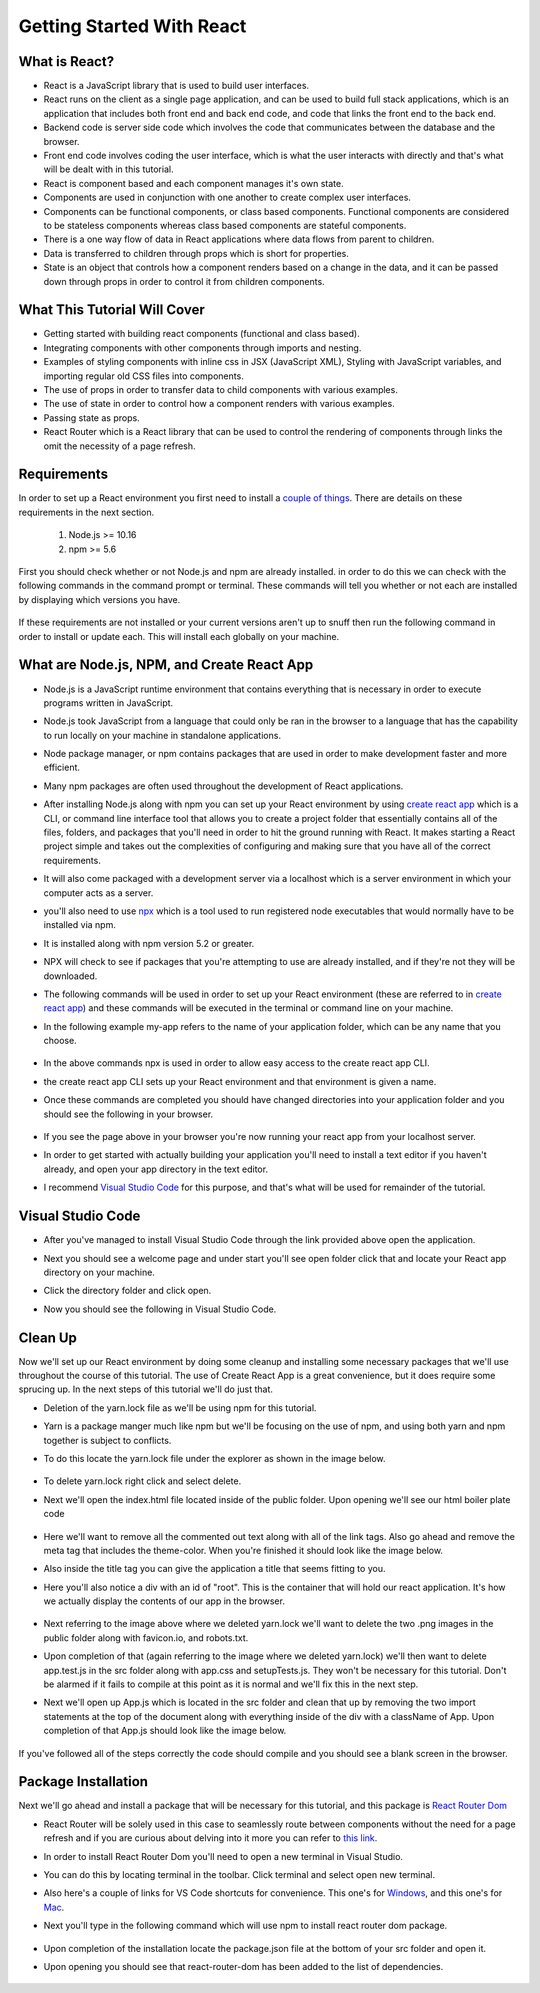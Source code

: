 Getting Started With React
==========================

What is React?
--------------

* React is a JavaScript library that is used to build user interfaces.

* React runs on the client as a single page application, and can be used to build full stack applications, which is an
  application that includes both front end and back end code, and code that links the front end to the back end.

* Backend code is server side code which involves the code that communicates between the database and the browser.

* Front end code involves coding the user interface, which is what the user interacts with directly and that's what will
  be dealt with in this tutorial.

* React is component based and each component manages it's own state.

* Components are used in conjunction with one another to create complex user interfaces.

* Components can be functional components, or class based components. Functional components are
  considered to be stateless components whereas class based components are stateful components.

* There is a one way flow of data in React applications where data flows from parent to children.

* Data is transferred to children through props which is short for properties.

* State is an object that controls how a component renders based on a change in the data,
  and it can be passed down through props in order to control it from children components.

What This Tutorial Will Cover
-----------------------------

* Getting started with building react components (functional and class based).
* Integrating components with other components through imports and nesting.
* Examples of styling components with inline css in JSX (JavaScript XML), Styling with JavaScript variables, and
  importing regular old CSS files into components.
* The use of props in order to transfer data to child components with various examples.
* The use of state in order to control how a component renders with various examples.
* Passing state as props.
* React Router which is a React library that can be used to control the rendering of components through links the omit
  the necessity of a page refresh.




Requirements
------------

In order to set up a React environment you first need to install a `couple of things <https://docs.npmjs.com/downloading-and-installing-node-js-and-npm>`_.
There are details on these requirements in the next section.

    1. Node.js >= 10.16
    2. npm >= 5.6

First you should check whether or not Node.js and npm are already installed. in order to do this we can check with the
following commands in the command prompt or terminal. These commands will tell you whether or not each are installed by
displaying which versions you have.

    .. literalinclude:: node.txt
        :caption: Node version command.

    .. literalinclude:: npm.txt
        :caption: NPM version command.

If these requirements are not installed or your current versions aren't up to snuff then run the following command in
order to install or update each. This will install each globally on your machine.

    .. literalinclude:: node_npm_install.txt
        :caption: Node and NPM installation global command.




What are Node.js, NPM, and Create React App
----------------------------------

* Node.js is a JavaScript runtime environment that contains everything that is necessary in order to execute programs
  written in JavaScript.
* Node.js took JavaScript from a language that could only be ran in the browser to a language that has the capability to
  run locally on your machine in standalone applications.
* Node package manager, or npm contains packages that are used in order to make development faster and more efficient.
* Many npm packages are often used throughout the development of React applications.
* After installing Node.js along with npm you can set up your React environment by using `create react app <https://reactjs.org/docs/create-a-new-react-app.html>`_
  which is a CLI, or command line interface tool that allows you to create a project folder that essentially contains
  all of the files, folders, and packages that you'll need in order to hit the ground running with React. It makes
  starting a React project simple and takes out the complexities of configuring and making sure that you have all of the
  correct requirements.
* It will also come packaged with a development server via a localhost which is a server environment in which your
  computer acts as a server.
* you'll also need to use `npx <https://www.educative.io/edpresso/what-is-npx>`_ which is a tool used to run registered
  node executables that would normally have to be installed via npm.
* It is installed along with npm version 5.2 or greater.
* NPX will check to see if packages that you're attempting to use are already installed, and if they're not they will be
  downloaded.
* The following commands will be used in order to set up your React environment (these are referred to in `create react app <https://reactjs.org/docs/create-a-new-react-app.html>`_)
  and these commands will be executed in the terminal or command line on your machine.
* In the following example my-app refers to the name of your application folder, which can be any name that you choose.

    .. literalinclude:: info.txt
        :caption: Create React App commands

* In the above commands npx is used in order to allow easy access to the create react app CLI.
* the create react app CLI sets up your React environment and that environment is given a name.
* Once these commands are completed you should have changed directories into your application folder and you should see
  the following in your browser.


    .. image:: react-app_png.*


* If you see the page above in your browser you're now running your react app from your localhost server.
* In order to get started with actually building your application you'll need to install a text editor if you haven't
  already, and open your app directory in the text editor.
* I recommend `Visual Studio Code <https://code.visualstudio.com/>`_ for this purpose, and that's what will be used for
  remainder of the tutorial.

Visual Studio Code
------------------

* After you've managed to install Visual Studio Code through the link provided above open the application.
* Next you should see a welcome page and under start you'll see open folder click that and locate your React app
  directory on your machine.
* Click the directory folder and click open.
* Now you should see the following in Visual Studio Code.


    .. image:: Welcome-React-Tutorial.*


Clean Up
-----------------

Now we'll set up our React environment by doing some cleanup and installing some necessary packages that we'll use
throughout the course of this tutorial. The use of Create React App is a great convenience, but it does require some
sprucing up. In the next steps of this tutorial we'll do just that.

* Deletion of the yarn.lock file as we'll be using npm for this tutorial.
* Yarn is a package manger much like npm but we'll be focusing on the use of npm, and using both yarn and npm together
  is subject to conflicts.
* To do this locate the yarn.lock file under the explorer as shown in the image below.


    .. image:: yarn-lock.*


* To delete yarn.lock right click and select delete.
* Next we'll open the index.html file located inside of the public folder. Upon opening we'll see our html boiler plate
  code


    .. image:: index-html.*


* Here we'll want to remove all the commented out text along with all of the link tags. Also go ahead and remove the meta
  tag that includes the theme-color. When you're finished it should look like the image below.
* Also inside the title tag you can give the application a title that seems fitting to you.
* Here you'll also notice a div with an id of "root". This is the container that will hold our react application. It's
  how we actually display the contents of our app in the browser.


    .. image:: clean-up-html.*

* Next referring to the image above where we deleted yarn.lock we'll want to delete the two .png images in the public
  folder along with favicon.io, and robots.txt.
* Upon completion of that (again referring to the image where we deleted yarn.lock) we'll then want to delete app.test.js
  in the src folder along with app.css and setupTests.js. They won't be necessary for this tutorial. Don't be alarmed if
  it fails to compile at this point as it is normal and we'll fix this in the next step.
* Next we'll open up App.js which is located in the src folder and clean that up by removing the two import statements
  at the top of the document along with everything inside of the div with a className of App. Upon completion of that
  App.js should look like the image below.


    .. image:: App-function.*

If you've followed all of the steps correctly the code should compile and you should see a blank screen in the browser.

Package Installation
--------------------

Next we'll go ahead and install a package that will be necessary for this tutorial, and this package is `React Router Dom <https://www.npmjs.com/package/react-router-dom>`_

* React Router will be solely used in this case to seamlessly route between components without the need for a page refresh
  and if you are curious about delving into it more you can refer to `this link <https://reactrouter.com/web/api/Route/exact-bool>`_.
* In order to install React Router Dom you'll need to open a new terminal in Visual Studio.
* You can do this by locating terminal in the toolbar. Click terminal and select open new terminal.
* Also here's a couple of links for VS Code shortcuts for convenience. This one's for `Windows <https://code.visualstudio.com/shortcuts/keyboard-shortcuts-windows.pdf>`_,
  and this one's for `Mac <https://code.visualstudio.com/shortcuts/keyboard-shortcuts-macos.pdf?WT.mc_id=code-online-jopapa>`_.
* Next you'll type in the following command which will use npm to install react router dom package.

    .. literalinclude:: react-router.txt
        :caption: Install React Router

* Upon completion of the installation locate the package.json file at the bottom of your src folder and open it.
* Upon opening you should see that react-router-dom has been added to the list of dependencies.

    .. image:: package-json.*






